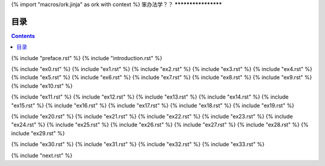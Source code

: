 {% import "macros/ork.jinja" as ork with context %}
笨办法学？？
********************


目录
=================

.. contents::

{% include "preface.rst" %}
{% include "introduction.rst" %}

{% include "ex0.rst" %}
{% include "ex1.rst" %}
{% include "ex2.rst" %}
{% include "ex3.rst" %}
{% include "ex4.rst" %}
{% include "ex5.rst" %}
{% include "ex6.rst" %}
{% include "ex7.rst" %}
{% include "ex8.rst" %}
{% include "ex9.rst" %}
{% include "ex10.rst" %}

{% include "ex11.rst" %}
{% include "ex12.rst" %}
{% include "ex13.rst" %}
{% include "ex14.rst" %}
{% include "ex15.rst" %}
{% include "ex16.rst" %}
{% include "ex17.rst" %}
{% include "ex18.rst" %}
{% include "ex19.rst" %}

{% include "ex20.rst" %}
{% include "ex21.rst" %}
{% include "ex22.rst" %}
{% include "ex23.rst" %}
{% include "ex24.rst" %}
{% include "ex25.rst" %}
{% include "ex26.rst" %}
{% include "ex27.rst" %}
{% include "ex28.rst" %}
{% include "ex29.rst" %}

{% include "ex30.rst" %}
{% include "ex31.rst" %}
{% include "ex32.rst" %}
{% include "ex33.rst" %}

{% include "next.rst" %}

